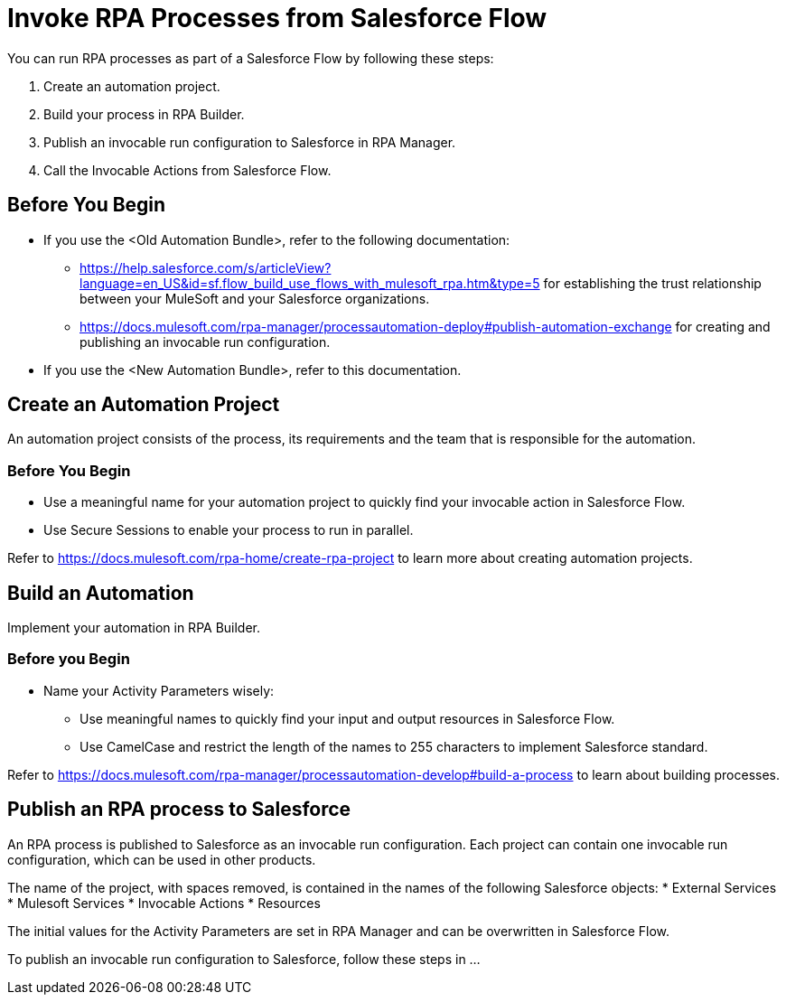 # Invoke RPA Processes from Salesforce Flow

You can run RPA processes as part of a Salesforce Flow by following these steps:

. Create an automation project.
. Build your process in RPA Builder.
. Publish an invocable run configuration to Salesforce in RPA Manager.
. Call the Invocable Actions from Salesforce Flow.

## Before You Begin

* If you use the <Old Automation Bundle>, refer to the following documentation:
** https://help.salesforce.com/s/articleView?language=en_US&id=sf.flow_build_use_flows_with_mulesoft_rpa.htm&type=5 for establishing the trust relationship between your MuleSoft and your Salesforce organizations.
** https://docs.mulesoft.com/rpa-manager/processautomation-deploy#publish-automation-exchange for creating and publishing an invocable run configuration.
* If you use the <New Automation Bundle>, refer to this documentation.

## Create an Automation Project

An automation project consists of the process, its requirements and the team that is responsible for the automation.

### Before You Begin

* Use a meaningful name for your automation project to quickly find your invocable action in Salesforce Flow.
* Use Secure Sessions to enable your process to run in parallel.

Refer to https://docs.mulesoft.com/rpa-home/create-rpa-project to learn more about creating automation projects.

## Build an Automation

Implement your automation in RPA Builder.

### Before you Begin

* Name your Activity Parameters wisely:
** Use meaningful names to quickly find your input and output resources in Salesforce Flow.
** Use CamelCase and restrict the length of the names to 255 characters to implement Salesforce standard.

Refer to https://docs.mulesoft.com/rpa-manager/processautomation-develop#build-a-process to learn about building processes.

## Publish an RPA process to Salesforce

An RPA process is published to Salesforce as an invocable run configuration. Each project can contain one invocable run configuration, which can be used in other products.

The name of the project, with spaces removed, is contained in the names of the following Salesforce objects:
* External Services
* Mulesoft Services
* Invocable Actions
* Resources

The initial values for the Activity Parameters are set in RPA Manager and can be overwritten in Salesforce Flow.

To publish an invocable run configuration to Salesforce, follow these steps in ...